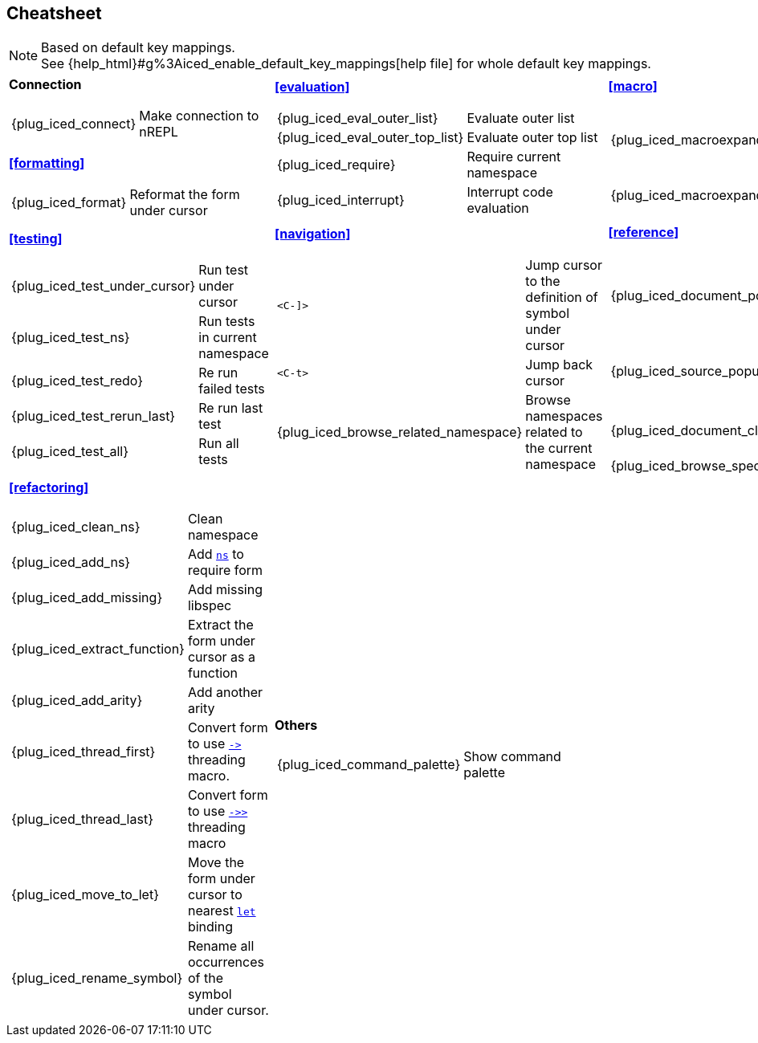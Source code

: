 == Cheatsheet [[cheatsheet]]

[NOTE]
====
Based on default key mappings. +
See {help_html}#g%3Aiced_enable_default_key_mappings[help file] for whole default key mappings.
====

[cols="33a,33a,33a"]
|===

| *Connection*
[cols="30,70"]
!===
! {plug_iced_connect}
! Make connection to nREPL
!===

*<<formatting>>*
[cols="30,70"]
!===
! {plug_iced_format}
! Reformat the form under cursor
!===


| *<<evaluation>>*
[cols="30,70"]
!===
! {plug_iced_eval_outer_list}
! Evaluate outer list
! {plug_iced_eval_outer_top_list}
! Evaluate outer top list
! {plug_iced_require}
! Require current namespace
! {plug_iced_interrupt}
! Interrupt code evaluation
!===

| *<<macro>>*
[cols="30,70"]
!===
! {plug_iced_macroexpand_1_outer_list}
! Evaluate `macroexpand-1` for outer list
! {plug_iced_macroexpand_outer_list}
! Evaluate `macroexpand` for outer list
!===

| *<<testing>>*
[cols="30,70"]
!===
! {plug_iced_test_under_cursor}
! Run test under cursor
! {plug_iced_test_ns}
! Run tests in current namespace
! {plug_iced_test_redo}
! Re run failed tests
! {plug_iced_test_rerun_last}
! Re run last test
! {plug_iced_test_all}
! Run all tests
!===

| *<<navigation>>*
[cols="30,70"]
!===
! `<C-]>`
!  Jump cursor to the definition of symbol under cursor
! `<C-t>`
! Jump back cursor
! {plug_iced_browse_related_namespace}
! Browse namespaces related to the current namespace
!===

| *<<reference>>*
[cols="30,70"]
!===
! {plug_iced_document_popup_open}
! Show documents for the symbol under cursor
! {plug_iced_source_popup_show}
! Show source for the symbol under cursor
! {plug_iced_document_close}
! Close document buffer
! {plug_iced_browse_spec}
! Browse specs
!===

| *<<refactoring>>*
[cols="30,70"]
!===
! {plug_iced_clean_ns}
! Clean namespace
! {plug_iced_add_ns}
! Add https://clojuredocs.org/clojure.core/ns[`ns`] to require form
! {plug_iced_add_missing}
! Add missing libspec
! {plug_iced_extract_function}
! Extract the form under cursor as a function
! {plug_iced_add_arity}
! Add another arity
! {plug_iced_thread_first}
! Convert form to use https://clojuredocs.org/clojure.core/-%3E[`+->+`] threading macro.
! {plug_iced_thread_last}
! Convert form to use https://clojuredocs.org/clojure.core/-%3E%3E[`+->>+`] threading macro
! {plug_iced_move_to_let}
! Move the form under cursor to nearest https://clojuredocs.org/clojure.core/let[`let`] binding
! {plug_iced_rename_symbol}
! Rename all occurrences of the symbol under cursor.
!===

| *Others*
[cols="30,70"]
!===
! {plug_iced_command_palette}
! Show command palette
!===

|

// End of cheatsheet
|===
